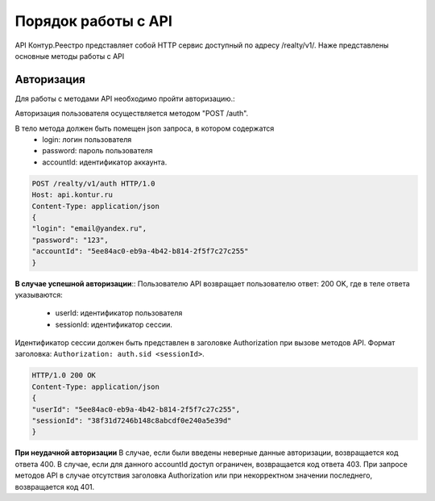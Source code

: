 #############
Порядок работы с API
#############
API Контур.Реестро представляет собой HTTP сервис доступный по адресу /realty/v1/. 
Наже представлены основные методы работы с API 

*************
Авторизация
*************

Для работы с методами API необходимо пройти авторизацию.::

Авторизация пользователя осуществляется  методом "POST /auth". ::

В тело метода должен быть помещен json запроса, в котором содержатся
    * login: логин пользователя
    * password: пароль пользователя
    * accountId: идентификатор аккаунта.

.. code-block:: bash 

        POST /realty/v1/auth HTTP/1.0
        Host: api.kontur.ru
        Content-Type: application/json
        {
        "login": "email@yandex.ru",
        "password": "123",
        "accountId": "5ee84ac0-eb9a-4b42-b814-2f5f7c27c255"
        }

**В случае успешной авторизации**::
Пользователю API возвращает пользователю ответ: 200 OK, где в теле ответа указываются:
    * userId: идентификатор пользователя
    * sessionId: идентификатор сессии.
Идентификатор сессии должен быть представлен в заголовке Authorization при вызове методов API. Формат заголовка: ``Authorization: auth.sid <sessionId>``.

.. code-block:: bash

        HTTP/1.0 200 OK
        Content-Type: application/json
        {
        "userId": "5ee84ac0-eb9a-4b42-b814-2f5f7c27c255",
        "sessionId": "38f31d7246b148c8abcdf0e240a5e39d"
        }

**При неудачной авторизации**
В случае, если были введены неверные данные авторизации, возвращается код ответа 400.
В случае, если для данного accountId доступ ограничен, возвращается код ответа 403. 
При запросе методов API в случае отсутствия заголовка Authorization или при некорректном значении последнего, возвращается код 401.

